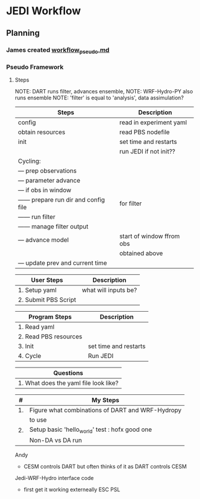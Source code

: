 * JEDI Workflow

** Planning
*** James created [[file:workflow_pseudo.md][workflow_pseudo.md]]
*** Pseudo Framework
**** Steps
NOTE: DART runs filter, advances ensemble,
NOTE: WRF-Hydro-PY also runs ensemble
NOTE: 'filter' is equal to 'analysis', data assimulation?
|----------------------------------------+---------------------------|
| Steps                                  | Description               |
|----------------------------------------+---------------------------|
| config                                 | read in experiment yaml   |
| obtain resources                       | read PBS nodefile         |
| init                                   | set time and restarts     |
|                                        | run JEDI if not init??    |
| Cycling:                               |                           |
| --- prep observations                  |                           |
| --- parameter advance                  |                           |
| --- if obs in window                   |                           |
| ------ prepare run dir and config file | for filter                |
| ------ run filter                      |                           |
| ------ manage filter output            |                           |
| --- advance model                      | start of window ffrom obs |
|                                        | obtained above            |
| --- update prev and current time       |                           |
|----------------------------------------+---------------------------|

|----------------------+----------------------|
| User Steps           | Description          |
|----------------------+----------------------|
| 1. Setup yaml        | what will inputs be? |
| 2. Submit PBS Script |                      |
|----------------------+----------------------|

|-----------------------+-----------------------|
| Program Steps         | Description           |
|----------------------+----------------------- |
| 1. Read yaml          |                       |
| 2. Read PBS resources |                       |
| 3. Init               | set time and restarts |
| 4. Cycle              | Run JEDI              |
|-----------------------+-----------------------|

|---------------------------------------|
| Questions                             |
|---------------------------------------|
| 1. What does the yaml file look like? |
|---------------------------------------|

|----+--------------------------------------------------|
|  # | My Steps                                         |
|----+--------------------------------------------------|
| 1. | Figure what combinations of DART and WRF-Hydropy |
|    | to use                                           |
| 2. | Setup basic 'hello_world' test : hofx good one   |
|    | Non-DA vs DA run                                 |
|----+--------------------------------------------------|

Andy
 - CESM controls DART but often thinks of it as DART controls CESM

Jedi-WRF-Hydro interface code
 - first get it working externeally ESC PSL
